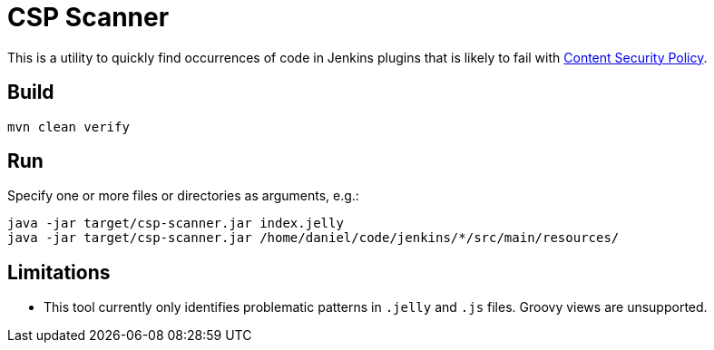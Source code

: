 = CSP Scanner

This is a utility to quickly find occurrences of code in Jenkins plugins that is likely to fail with https://www.jenkins.io/doc/developer/security/csp/[Content Security Policy].

== Build

[source,bash]
----
mvn clean verify
----

== Run

Specify one or more files or directories as arguments, e.g.:

[source,bash]
----
java -jar target/csp-scanner.jar index.jelly
java -jar target/csp-scanner.jar /home/daniel/code/jenkins/*/src/main/resources/
----

== Limitations

* This tool currently only identifies problematic patterns in `.jelly` and `.js` files.
  Groovy views are unsupported.
